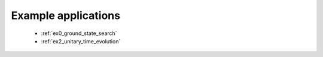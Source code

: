 Example applications
--------------------

    * :ref:`ex0_ground_state_search`
    * :ref:`ex2_unitary_time_evolution`

